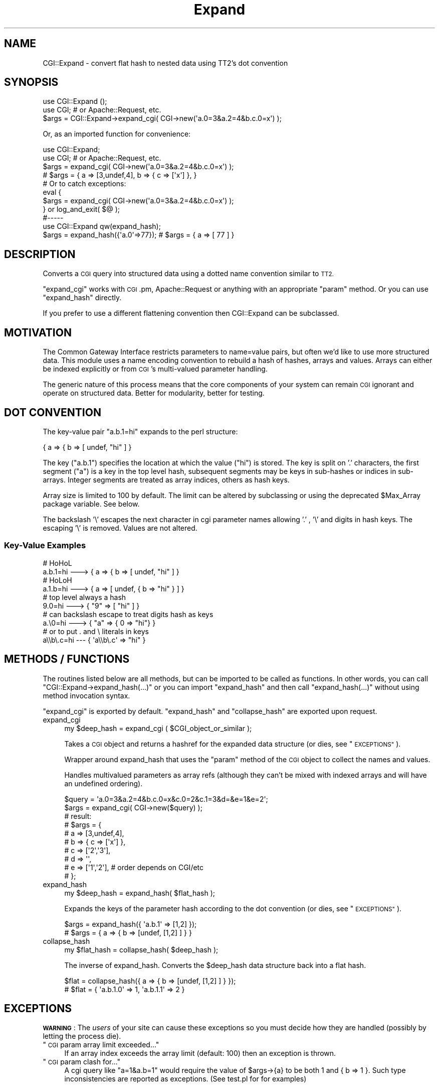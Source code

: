 .\" Automatically generated by Pod::Man 4.14 (Pod::Simple 3.40)
.\"
.\" Standard preamble:
.\" ========================================================================
.de Sp \" Vertical space (when we can't use .PP)
.if t .sp .5v
.if n .sp
..
.de Vb \" Begin verbatim text
.ft CW
.nf
.ne \\$1
..
.de Ve \" End verbatim text
.ft R
.fi
..
.\" Set up some character translations and predefined strings.  \*(-- will
.\" give an unbreakable dash, \*(PI will give pi, \*(L" will give a left
.\" double quote, and \*(R" will give a right double quote.  \*(C+ will
.\" give a nicer C++.  Capital omega is used to do unbreakable dashes and
.\" therefore won't be available.  \*(C` and \*(C' expand to `' in nroff,
.\" nothing in troff, for use with C<>.
.tr \(*W-
.ds C+ C\v'-.1v'\h'-1p'\s-2+\h'-1p'+\s0\v'.1v'\h'-1p'
.ie n \{\
.    ds -- \(*W-
.    ds PI pi
.    if (\n(.H=4u)&(1m=24u) .ds -- \(*W\h'-12u'\(*W\h'-12u'-\" diablo 10 pitch
.    if (\n(.H=4u)&(1m=20u) .ds -- \(*W\h'-12u'\(*W\h'-8u'-\"  diablo 12 pitch
.    ds L" ""
.    ds R" ""
.    ds C` ""
.    ds C' ""
'br\}
.el\{\
.    ds -- \|\(em\|
.    ds PI \(*p
.    ds L" ``
.    ds R" ''
.    ds C`
.    ds C'
'br\}
.\"
.\" Escape single quotes in literal strings from groff's Unicode transform.
.ie \n(.g .ds Aq \(aq
.el       .ds Aq '
.\"
.\" If the F register is >0, we'll generate index entries on stderr for
.\" titles (.TH), headers (.SH), subsections (.SS), items (.Ip), and index
.\" entries marked with X<> in POD.  Of course, you'll have to process the
.\" output yourself in some meaningful fashion.
.\"
.\" Avoid warning from groff about undefined register 'F'.
.de IX
..
.nr rF 0
.if \n(.g .if rF .nr rF 1
.if (\n(rF:(\n(.g==0)) \{\
.    if \nF \{\
.        de IX
.        tm Index:\\$1\t\\n%\t"\\$2"
..
.        if !\nF==2 \{\
.            nr % 0
.            nr F 2
.        \}
.    \}
.\}
.rr rF
.\" ========================================================================
.\"
.IX Title "Expand 3"
.TH Expand 3 "2014-04-24" "perl v5.32.0" "User Contributed Perl Documentation"
.\" For nroff, turn off justification.  Always turn off hyphenation; it makes
.\" way too many mistakes in technical documents.
.if n .ad l
.nh
.SH "NAME"
CGI::Expand \- convert flat hash to nested data using TT2's dot convention
.SH "SYNOPSIS"
.IX Header "SYNOPSIS"
.Vb 2
\&    use CGI::Expand ();
\&    use CGI; # or Apache::Request, etc.
\&
\&    $args = CGI::Expand\->expand_cgi( CGI\->new(\*(Aqa.0=3&a.2=4&b.c.0=x\*(Aq) );
.Ve
.PP
Or, as an imported function for convenience:
.PP
.Vb 2
\&    use CGI::Expand;
\&    use CGI; # or Apache::Request, etc.
\&
\&    $args = expand_cgi( CGI\->new(\*(Aqa.0=3&a.2=4&b.c.0=x\*(Aq) );
\&    # $args = { a => [3,undef,4], b => { c => [\*(Aqx\*(Aq] }, }
\&
\&    # Or to catch exceptions:
\&    eval {
\&        $args = expand_cgi( CGI\->new(\*(Aqa.0=3&a.2=4&b.c.0=x\*(Aq) );
\&    } or log_and_exit( $@ );
\&
\&    #\-\-\-\-\-
\&    use CGI::Expand qw(expand_hash);
\&
\&    $args = expand_hash({\*(Aqa.0\*(Aq=>77}); # $args = { a => [ 77 ] }
.Ve
.SH "DESCRIPTION"
.IX Header "DESCRIPTION"
Converts a \s-1CGI\s0 query into structured data using a dotted name
convention similar to \s-1TT2.\s0
.PP
\&\f(CW\*(C`expand_cgi\*(C'\fR works with \s-1CGI\s0.pm, Apache::Request or anything with an
appropriate \*(L"param\*(R" method.  Or you can use \f(CW\*(C`expand_hash\*(C'\fR directly.
.PP
If you prefer to use a different flattening convention then CGI::Expand
can be subclassed.
.SH "MOTIVATION"
.IX Header "MOTIVATION"
The Common Gateway Interface restricts parameters to name=value pairs,
but often we'd like to use more structured data.  This module
uses a name encoding convention to rebuild a hash of hashes, arrays
and values.  Arrays can either be indexed explicitly or from \s-1CGI\s0's 
multi-valued parameter handling.
.PP
The generic nature of this process means that the core components
of your system can remain \s-1CGI\s0 ignorant and operate on structured data.
Better for modularity, better for testing.
.SH "DOT CONVENTION"
.IX Header "DOT CONVENTION"
The key-value pair \*(L"a.b.1=hi\*(R" expands to the perl structure:
.PP
.Vb 1
\&  { a => { b => [ undef, "hi" ] }
.Ve
.PP
The key (\*(L"a.b.1\*(R") specifies the location at which the value
(\*(L"hi\*(R") is stored.  The key is split on '.' characters, the
first segment (\*(L"a\*(R") is a key in the top level hash, 
subsequent segments may be keys in sub-hashes or 
indices in sub-arrays.  Integer segments are treated
as array indices, others as hash keys.
.PP
Array size is limited to 100 by default.  The limit can be altered
by subclassing or using the deprecated \f(CW$Max_Array\fR package variable.
See below.
.PP
The backslash '\e' escapes the next character in cgi parameter names
allowing '.' , '\e' and digits in hash keys.  The escaping
\&'\e' is removed.  Values are not altered.
.SS "Key-Value Examples"
.IX Subsection "Key-Value Examples"
.Vb 2
\&  # HoHoL
\&  a.b.1=hi \-\-\-> { a => { b => [ undef, "hi" ] }
\&
\&  # HoLoH
\&  a.1.b=hi \-\-\-> { a => [ undef, { b => "hi" } ] }
\&
\&  # top level always a hash
\&  9.0=hi   \-\-\-> { "9" => [ "hi" ] }
\&
\&  # can backslash escape to treat digits hash as keys
\&  a.\e0=hi     \-\-\-> { "a" => { 0 => "hi"} }
\&
\&  # or to put . and \e literals in keys
\&  a\e\eb\e.c=hi  \-\-\-  { \*(Aqa\e\eb\e.c\*(Aq => "hi" }
.Ve
.SH "METHODS / FUNCTIONS"
.IX Header "METHODS / FUNCTIONS"
The routines listed below are all methods, but can be imported to be called as
functions.  In other words, you can call \f(CW\*(C`CGI::Expand\->expand_hash(...)\*(C'\fR
or you can import \f(CW\*(C`expand_hash\*(C'\fR and then call \f(CW\*(C`expand_hash(...)\*(C'\fR without
using method invocation syntax.
.PP
\&\f(CW\*(C`expand_cgi\*(C'\fR is exported by default. \f(CW\*(C`expand_hash\*(C'\fR and \f(CW\*(C`collapse_hash\*(C'\fR are
exported upon request.
.IP "expand_cgi" 4
.IX Item "expand_cgi"
.Vb 1
\&    my $deep_hash = expand_cgi ( $CGI_object_or_similar );
.Ve
.Sp
Takes a \s-1CGI\s0 object and returns a hashref for the expanded
data structure (or dies, see \*(L"\s-1EXCEPTIONS\*(R"\s0).
.Sp
Wrapper around expand_hash that uses the \*(L"param\*(R" method of 
the \s-1CGI\s0 object to collect the names and values.
.Sp
Handles multivalued parameters as array refs
(although they can't be mixed with indexed arrays and
will have an undefined ordering).
.Sp
.Vb 1
\&    $query = \*(Aqa.0=3&a.2=4&b.c.0=x&c.0=2&c.1=3&d=&e=1&e=2\*(Aq;
\&
\&    $args = expand_cgi( CGI\->new($query) );
\&
\&    # result:
\&    # $args = {
\&    #   a => [3,undef,4],
\&    #   b => { c => [\*(Aqx\*(Aq] },
\&    #   c => [\*(Aq2\*(Aq,\*(Aq3\*(Aq],
\&    #   d => \*(Aq\*(Aq,
\&    #   e => [\*(Aq1\*(Aq,\*(Aq2\*(Aq], # order depends on CGI/etc
\&    # };
.Ve
.IP "expand_hash" 4
.IX Item "expand_hash"
.Vb 1
\&    my $deep_hash = expand_hash( $flat_hash );
.Ve
.Sp
Expands the keys of the parameter hash according
to the dot convention (or dies, see \*(L"\s-1EXCEPTIONS\*(R"\s0).
.Sp
.Vb 2
\&    $args = expand_hash({ \*(Aqa.b.1\*(Aq => [1,2] });
\&    # $args = { a => { b => [undef, [1,2] ] } }
.Ve
.IP "collapse_hash" 4
.IX Item "collapse_hash"
.Vb 1
\&    my $flat_hash = collapse_hash( $deep_hash );
.Ve
.Sp
The inverse of expand_hash.  Converts the \f(CW$deep_hash\fR data structure
back into a flat hash.
.Sp
.Vb 2
\&    $flat = collapse_hash({ a => { b => [undef, [1,2] ] } });
\&    # $flat = { \*(Aqa.b.1.0\*(Aq => 1, \*(Aqa.b.1.1\*(Aq => 2 }
.Ve
.SH "EXCEPTIONS"
.IX Header "EXCEPTIONS"
\&\fB\s-1WARNING\s0\fR: The \fIusers\fR of your site can cause these exceptions
so you must decide how they are handled (possibly by letting
the process die).
.ie n .IP """\s-1CGI\s0 param array limit exceeded...""" 4
.el .IP "``\s-1CGI\s0 param array limit exceeded...''" 4
.IX Item "CGI param array limit exceeded..."
If an array index exceeds the array limit (default: 100)
then an exception is thrown.
.ie n .IP """\s-1CGI\s0 param clash for...""" 4
.el .IP "``\s-1CGI\s0 param clash for...''" 4
.IX Item "CGI param clash for..."
A cgi query like \*(L"a=1&a.b=1\*(R" would require the value of \f(CW$args\fR\->{a}
to be both 1 and { b => 1 }.  Such type inconsistencies
are reported as exceptions.  (See test.pl for for examples)
.SH "SUBCLASSING"
.IX Header "SUBCLASSING"
Subclassing in now the preferred way to change the behaviour and
defaults.  (Previously package variables were used, see test.pl).
.PP
The methods which may be overridden by subclasses are separator,
max_array, split_name and join_name.
.IP "max_array" 4
.IX Item "max_array"
.Vb 1
\&    $subclass\->max_Array;
.Ve
.Sp
The limit for the array size, defaults to 100.  The value 0 can be
used to disable the use of arrays, everthing is a hash key.
.IP "separator" 4
.IX Item "separator"
.Vb 1
\&    $subclass\->separator;
.Ve
.Sp
Returns the separator characters used to split the keys of the flat hash.
The default is '.' but multiple characters are allowed.  The default
join will use the first character.
.Sp
If there is no separator then '\e' escaping does not occur.
This is for use with split_name and join_name below.
.IP "split_name" 4
.IX Item "split_name"
.Vb 1
\&    my @segments = $subclass\->split_name($name);
.Ve
.Sp
The split_name method must break \f(CW$name\fR in to key segments for the
nested data structure.  The default version just splits on the
separator characters with a bit of fiddling to handle escaping.
.IP "join_name" 4
.IX Item "join_name"
.Vb 1
\&    my $name = $subclass\->join_name(@segments);
.Ve
.Sp
The inverse of split_name, joins the segments back to the key for
the flat hash.  The default version uses the first character of the
string returned by the separator method.
.SH "DEPRECATIONS"
.IX Header "DEPRECATIONS"
\&\f(CW$CGI::Expand::Separator\fR and \f(CW$CGI::Expand::Max_Array\fR are deprecated.
They still work for now but emit a warning (supressed with 
\&\f(CW$CGI::Expand::BackCompat\fR = 1)
.PP
Using the functions by their fully qualified names ceased to work
at around version 1.04.  They're now class methods so just replace
the last :: with \->.
.SH "LIMITATIONS"
.IX Header "LIMITATIONS"
The top level is always a hash.  Consequently, any digit only names
will be keys in this hash rather than array indices.
.PP
Image inputs with name.x, name.y coordinates are ignored as they 
will class with the value for name.
.SH "TODO"
.IX Header "TODO"
Thing about ways to keep \f(CW$cgi\fR and the expanded version in sync
.PP
Glob style parameters (with \s-1SCALAR, ARRAY\s0 and \s-1HASH\s0 slots)
would resolve the type clashes, probably no fun to use.
Look at using Template::Plugin::StringTree to avoid path clashes
.SH "SEE ALSO"
.IX Header "SEE ALSO"
.IP "\(bu" 4
HTTP::Rollup \- Replaces \s-1CGI\s0.pm completely, no list ordering.
.IP "\(bu" 4
CGI::State \- Tied to \s-1CGI\s0.pm, unclear error checking
.IP "\(bu" 4
Template::Plugin::StringTree
.IP "\(bu" 4
Hash::Flatten \- Pick your delimiters
.IP "\(bu" 4
http://template\-toolkit.org/pipermail/templates/2002\-January/002368.html
.IP "\(bu" 4
There's a tiny and beautiful reduce solution somewhere on perlmonks.
.SH "AUTHOR"
.IX Header "AUTHOR"
Brad Bowman <cgi\-expand@bereft.net>
.PP
Pod corrections: Ricardo Signes
.SH "COPYRIGHT"
.IX Header "COPYRIGHT"
Copyright (C) 2004\-2013, Brad Bowman.
.SH "LICENSE"
.IX Header "LICENSE"
CGI::Expand is free software; you can redistribute it and/or modify it under
the terms of either:
.PP
a) the \s-1GNU\s0 General Public License as published by the Free
Software Foundation; either version 1, or (at your option) any
later version, or
.PP
b) the \*(L"Artistic License\*(R" which comes with Perl.
.PP
For more details, see the full text of the licenses at
<http://www.perlfoundation.org/artistic_license_1_0>,
and <http://www.gnu.org/licenses/gpl\-1.0.html>.
